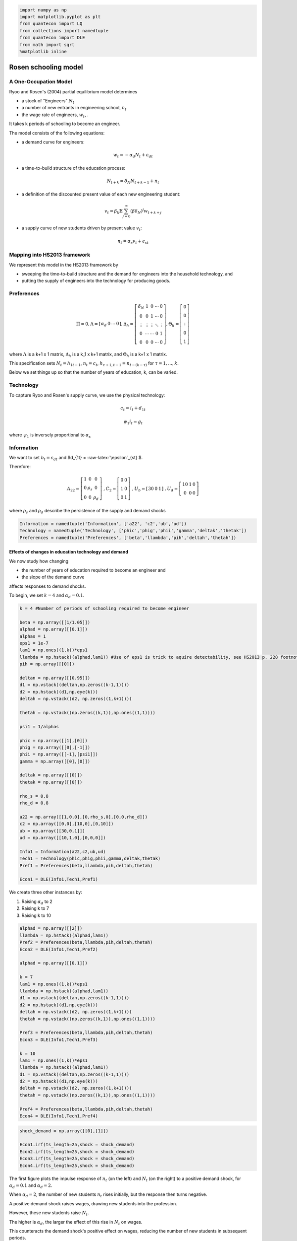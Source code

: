
.. code:: ipython3

    import numpy as np
    import matplotlib.pyplot as plt
    from quantecon import LQ
    from collections import namedtuple
    from quantecon import DLE
    from math import sqrt
    %matplotlib inline

Rosen schooling model
=====================

A One-Occupation Model
~~~~~~~~~~~~~~~~~~~~~~

Ryoo and Rosen's (2004) partial equilibrium model determines

-  a stock of "Engineers" :math:`N_t`

-  a number of new entrants in engineering school, :math:`n_t`

-  the wage rate of engineers, :math:`w_t`, .

It takes k periods of schooling to become an engineer.

The model consists of the following equations:

-  a demand curve for engineers:

.. math:: w_t = - \alpha_d N_t + \epsilon_{dt} 

-  a time-to-build structure of the education process:

.. math::  N_{t+k} = \delta_N N_{t+k-1} + n_t 

-  a definition of the discounted present value of each new engineering
   student:

.. math::  v_t = \beta_k \mathbb{E} \sum_{j=0}^\infty (\beta \delta_N)^j w_{t+k+j}

-  a supply curve of new students driven by present value :math:`v_t`:

.. math:: n_t = \alpha_s v_t + \epsilon_{st} 

Mapping into HS2013 framework
~~~~~~~~~~~~~~~~~~~~~~~~~~~~~

We represent this model in the HS2013 framework by

-  sweeping the time-to-build structure and the demand for engineers
   into the household technology, and

-  putting the supply of engineers into the technology for producing
   goods.

Preferences
~~~~~~~~~~~

.. math::

    \Pi = 0, \Lambda= 
   \left[ {\begin{array}{ccccc}
      \alpha_d & 0 & \cdots & 0 
      \end{array} } 
      \right]
   , \Delta_h = 
   \left[ {\begin{array}{ccccc}
      \delta_N & 1 & 0 & \cdots & 0 \\ 0 & 0 & 1 & \cdots & 0 \\ \vdots & \vdots & \vdots & \ddots & \vdots \\ 0 & \cdots& \cdots & 0 & 1 \\ 0 & 0 & 0 & \cdots & 0 
      \end{array} } 
      \right]
      , \Theta_h = 
   \left[ {\begin{array}{c}
      0 \\ 0 \\ \vdots \\ 0 \\ 1
      \end{array} } 
      \right] 

where :math:`\Lambda` is a k+1 x 1 matrix, :math:`\Delta_h` is a k\_1 x
k+1 matrix, and :math:`\Theta_h` is a k+1 x 1 matrix.

This specification sets :math:`N_t = h_{1t-1}`, :math:`n_t = c_t`,
:math:`h_{\tau+1,t-1} = n_{t-(k-\tau)}` for :math:`\tau = 1,...,k`.

Below we set things up so that the number of years of education, k, can
be varied.

Technology
~~~~~~~~~~

To capture Ryoo and Rosen's supply curve, we use the physical
technology:

.. math::  c_t = i_t + d_{1t} 

.. math::  \psi_1i_t = g_t 

where :math:`\psi_1` is inversely proportional to :math:`\alpha_s`

Information
~~~~~~~~~~~

We want to set :math:`b_t = \epsilon_{dt}` and $d\_{1t} =
:raw-latex:`\epsilon`\_{st} $.

Therefore:

.. math::

    A_{22}= 
   \left[ {\begin{array}{ccc}
      1 & 0 & 0 \\ 0 & \rho_s & 0 \\ 0 & 0 & \rho_d
      \end{array} } 
      \right] \
   ,   C_2 = 
   \left[ {\begin{array}{ccc}
      0 & 0 \\ 1 & 0 \\ 0 & 1
      \end{array} } 
      \right] \
   ,   U_b = 
   \left[ {\begin{array}{cccc}
      30 & 0 & 1
      \end{array} } 
      \right] \
   ,   U_d = 
   \left[ {\begin{array}{c}
      10 & 1 & 0 \\ 0 & 0 & 0
      \end{array} } 
      \right] \

where :math:`\rho_s` and :math:`\rho_d` describe the persistence of the
supply and demand shocks

.. code:: ipython3

    Information = namedtuple('Information', ['a22', 'c2','ub','ud'])
    Technology = namedtuple('Technology', ['phic','phig','phii','gamma','deltak','thetak'])
    Preferences = namedtuple('Preferences', ['beta','llambda','pih','deltah','thetah'])

Effects of changes in education technology and demand
-----------------------------------------------------

We now study how changing

-  the number of years of education required to become an engineer and

-  the slope of the demand curve

affects responses to demand shocks.

To begin, we set :math:`k = 4` and :math:`\alpha_d = 0.1`.

.. code:: ipython3

    k = 4 #Number of periods of schooling required to become engineer
    
    beta = np.array([[1/1.05]])
    alphad = np.array([[0.1]])
    alphas = 1
    eps1 = 1e-7
    lam1 = np.ones((1,k))*eps1
    llambda = np.hstack((alphad,lam1)) #Use of eps1 is trick to aquire detectability, see HS2013 p. 228 footnote 4
    pih = np.array([[0]])
    
    deltan = np.array([[0.95]])
    d1 = np.vstack((deltan,np.zeros((k-1,1))))
    d2 = np.hstack((d1,np.eye(k)))
    deltah = np.vstack((d2, np.zeros((1,k+1))))
    
    thetah = np.vstack((np.zeros((k,1)),np.ones((1,1))))
    
    psi1 = 1/alphas
    
    phic = np.array([[1],[0]])
    phig = np.array([[0],[-1]])
    phii = np.array([[-1],[psi1]])
    gamma = np.array([[0],[0]])
    
    deltak = np.array([[0]])
    thetak = np.array([[0]])
    
    rho_s = 0.8
    rho_d = 0.8
    
    a22 = np.array([[1,0,0],[0,rho_s,0],[0,0,rho_d]])
    c2 = np.array([[0,0],[10,0],[0,10]])
    ub = np.array([[30,0,1]])
    ud = np.array([[10,1,0],[0,0,0]])
    
    Info1 = Information(a22,c2,ub,ud)
    Tech1 = Technology(phic,phig,phii,gamma,deltak,thetak)
    Pref1 = Preferences(beta,llambda,pih,deltah,thetah)
    
    Econ1 = DLE(Info1,Tech1,Pref1)

We create three other instances by:

1. Raising :math:`\alpha_d` to 2
2. Raising k to 7
3. Raising k to 10

.. code:: ipython3

    alphad = np.array([[2]])
    llambda = np.hstack((alphad,lam1))
    Pref2 = Preferences(beta,llambda,pih,deltah,thetah)
    Econ2 = DLE(Info1,Tech1,Pref2)
    
    alphad = np.array([[0.1]])
    
    k = 7
    lam1 = np.ones((1,k))*eps1
    llambda = np.hstack((alphad,lam1))
    d1 = np.vstack((deltan,np.zeros((k-1,1))))
    d2 = np.hstack((d1,np.eye(k)))
    deltah = np.vstack((d2, np.zeros((1,k+1))))
    thetah = np.vstack((np.zeros((k,1)),np.ones((1,1))))
    
    Pref3 = Preferences(beta,llambda,pih,deltah,thetah)
    Econ3 = DLE(Info1,Tech1,Pref3)
    
    k = 10
    lam1 = np.ones((1,k))*eps1
    llambda = np.hstack((alphad,lam1))
    d1 = np.vstack((deltan,np.zeros((k-1,1))))
    d2 = np.hstack((d1,np.eye(k)))
    deltah = np.vstack((d2, np.zeros((1,k+1))))
    thetah = np.vstack((np.zeros((k,1)),np.ones((1,1))))
    
    Pref4 = Preferences(beta,llambda,pih,deltah,thetah)
    Econ4 = DLE(Info1,Tech1,Pref4)

.. code:: ipython3

    shock_demand = np.array([[0],[1]])
    
    Econ1.irf(ts_length=25,shock = shock_demand)
    Econ2.irf(ts_length=25,shock = shock_demand)
    Econ3.irf(ts_length=25,shock = shock_demand)
    Econ4.irf(ts_length=25,shock = shock_demand)

The first figure plots the impulse response of :math:`n_t` (on the left)
and :math:`N_t` (on the right) to a positive demand shock, for
:math:`\alpha_d = 0.1` and :math:`\alpha_d = 2`.

When :math:`\alpha_d = 2`, the number of new students :math:`n_t` rises
initially, but the response then turns negative.

A positive demand shock raises wages, drawing new students into the
profession.

However, these new students raise :math:`N_t`.

The higher is :math:`\alpha_d`, the larger the effect of this rise in
:math:`N_t` on wages.

This counteracts the demand shock's positive effect on wages, reducing
the number of new students in subsequent periods.

Consequently, when :math:`\alpha_d` is lower, the effect of a demand
shock on :math:`N_t` is larger.

.. code:: ipython3

    plt.figure(figsize=(12,4))
    plt.subplot(121)
    plt.plot(Econ1.c_irf,label='alpha_d = 0.1')
    plt.plot(Econ2.c_irf,label='alpha_d = 2')
    plt.ylim((-0.2,1.5))
    plt.xlim((-1,25))
    plt.legend(loc='best')
    plt.title('Response of $n_t$ to a demand shock')
    
    plt.subplot(122)
    plt.plot(Econ1.h_irf[:,0],label='alpha_d = 0.1')
    plt.plot(Econ2.h_irf[:,0],label='alpha_d = 2')
    plt.ylim((-0.05,2.5))
    plt.xlim((-1,25))
    plt.legend(loc='best')
    plt.title('Response of $N_t$ to a demand shock');



.. image:: Rosen_Schooling_Model_files/Rosen_Schooling_Model_9_0.png


The next figure plots the impulse response of :math:`n_t` (on the left)
and :math:`N_t` (on the right) to a positive demand shock, for
:math:`k=4`, :math:`k=7` and :math:`k=10` (with :math:`\alpha_d = 0.1`).

.. code:: ipython3

    plt.figure(figsize=(12,4))
    plt.subplot(121)
    plt.plot(Econ1.c_irf,label='k = 4')
    plt.plot(Econ3.c_irf,label='k = 7')
    plt.plot(Econ4.c_irf,label='k = 10')
    plt.ylim((-0.05,1))
    plt.xlim((-1,25))
    plt.legend(loc='best')
    plt.title('Response of $n_t$ to a demand shock')
    
    plt.subplot(122)
    plt.plot(Econ1.h_irf[:,0],label='k = 4')
    plt.plot(Econ3.h_irf[:,0],label='k = 7')
    plt.plot(Econ4.h_irf[:,0],label='k = 10')
    plt.legend(loc='best')
    plt.ylim((-0.05,2.5))
    plt.xlim((-1,25))
    plt.title('Response of $N_t$ to a demand shock');



.. image:: Rosen_Schooling_Model_files/Rosen_Schooling_Model_11_0.png


Both panels in the above figure show that raising k lowers the effect of
a positive demand shock on entry into the engineering profession.

Increasing the number of periods of schooling that is required lowers
the number of new students in response to a demand shock, as new
students will benefit less from the impact of that shock on wages.

